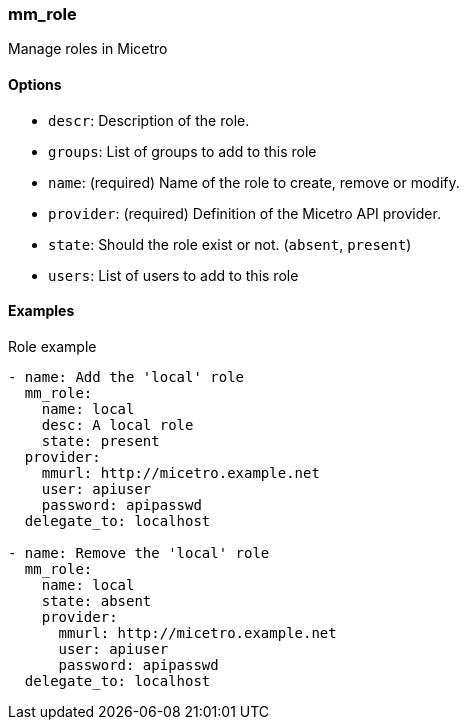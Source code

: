 === mm_role

Manage roles in Micetro

==== Options

- `descr`: Description of the role.
- `groups`: List of groups to add to this role
- `name`: (required) Name of the role to create, remove or modify.
- `provider`: (required) Definition of the Micetro API provider.
- `state`: Should the role exist or not. (`absent`, `present`)
- `users`: List of users to add to this role

==== Examples

.Role example
[source,yaml]
----
- name: Add the 'local' role
  mm_role:
    name: local
    desc: A local role
    state: present
  provider:
    mmurl: http://micetro.example.net
    user: apiuser
    password: apipasswd
  delegate_to: localhost

- name: Remove the 'local' role
  mm_role:
    name: local
    state: absent
    provider:
      mmurl: http://micetro.example.net
      user: apiuser
      password: apipasswd
  delegate_to: localhost
----
